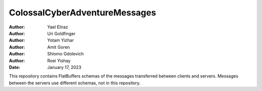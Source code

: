==============================
ColossalCyberAdventureMessages
==============================

:Author: Yael Eliraz
:Author: Uri Goldfinger
:Author: Yotam Yizhar
:Author: Amit Goren
:Author: Shlomo Gdolevich
:Author: Roei Yishay
:Date: January 17, 2023

.. contents::
   :depth: 3
..

This repository contains FlatBuffers schemas of the messages transferred
between clients and servers. Messages between the servers use different
schemas, not in this repository.
